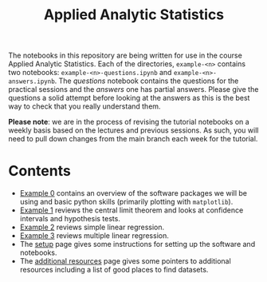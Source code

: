 #+title: Applied Analytic Statistics

The notebooks in this repository are being written for use in the course Applied
Analytic Statistics. Each of the directories, =example-<n>= contains two
notebooks: =example-<n>-questions.ipynb= and =example-<n>-answers.ipynb=. The
/questions/ notebook contains the questions for the practical sessions and the
/answers/ one has partial answers. Please give the questions a solid attempt
before looking at the answers as this is the best way to check that you really
understand them.

*Please note*: we are in the process of revising the tutorial notebooks on a
weekly basis based on the lectures and previous sessions. As such, you will need
to pull down changes from the main branch each week for the tutorial.

* Contents

- [[https://github.com/aezarebski/aas-extended-examples/tree/main/example-0][Example 0]] contains an overview of the software packages we will be using and
  basic python skills (primarily plotting with =matplotlib=).
- [[https://github.com/aezarebski/aas-extended-examples/tree/main/example-1][Example 1]] reviews the central limit theorem and looks at confidence intervals
  and hypothesis tests.
- [[https://github.com/aezarebski/aas-extended-examples/tree/main/example-2][Example 2]] reviews simple linear regression.
- [[https://github.com/aezarebski/aas-extended-examples/tree/main/example-3][Example 3]] reviews multiple linear regression.
- The [[https://github.com/aezarebski/aas-extended-examples/blob/main/setup.org][setup]] page gives some instructions for setting up the software and
  notebooks.
- The [[https://github.com/aezarebski/aas-extended-examples/blob/main/additional-resources.org][additional resources]] page gives some pointers to additional resources
  including a list of good places to find datasets.
